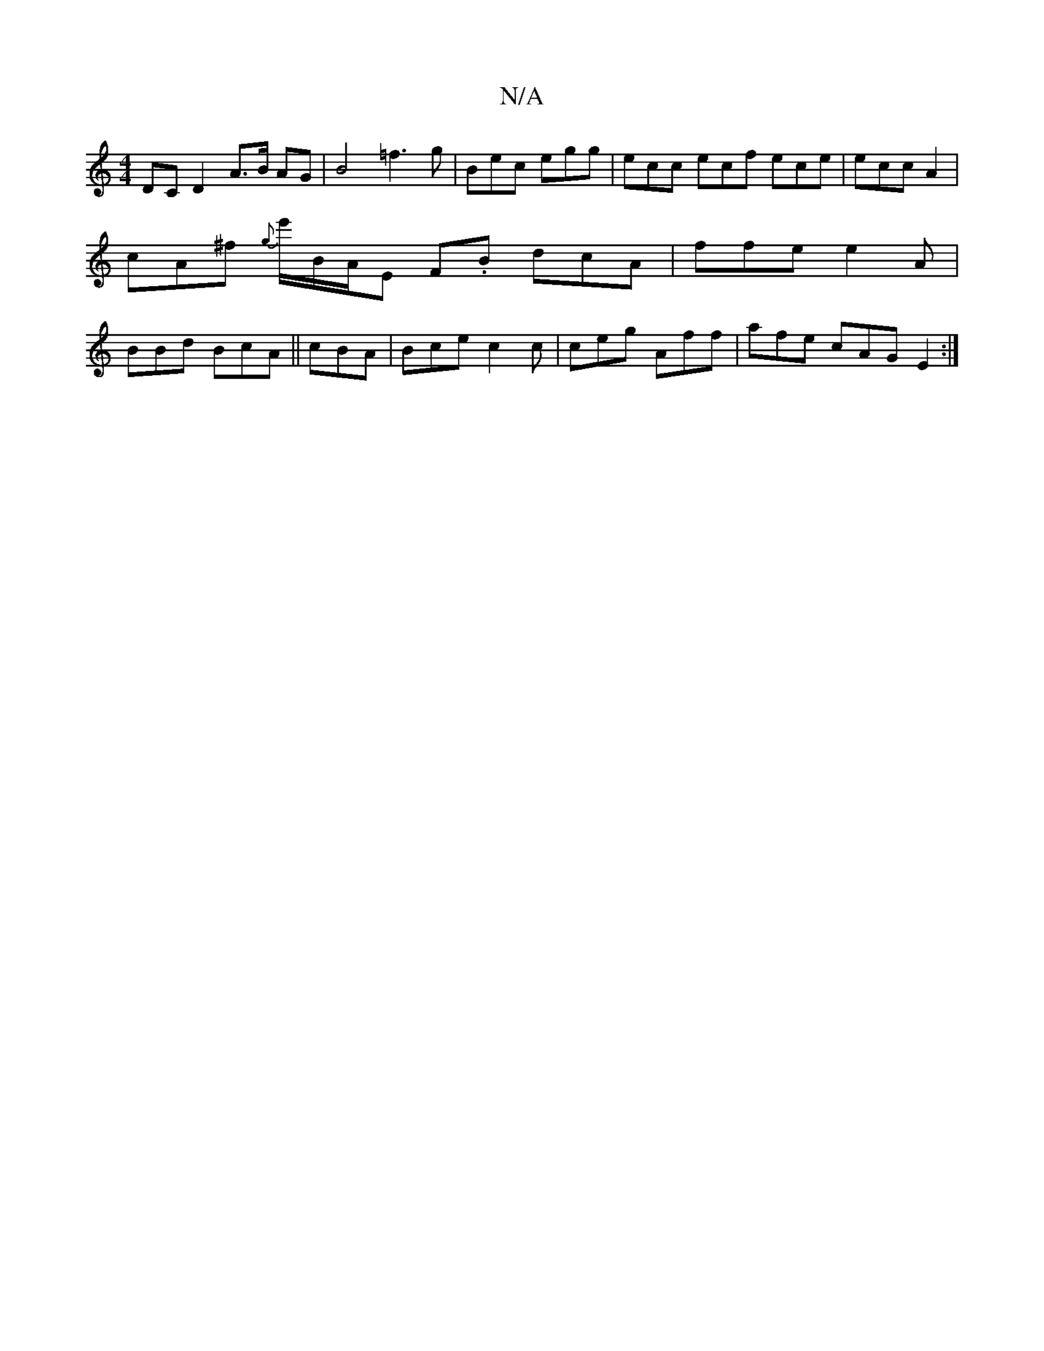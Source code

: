 X:1
T:N/A
M:4/4
R:N/A
K:Cmajor
DC D2A>B AG|B4 =f3g|Bec egg | ecc ecf ece|ecc A2|cA^f {g}e'/t/B/A/E F.B dcA | ffe e2A | BBd BcA||cBA | Bce c2 c | ceg Aff | afe cAG E2 :|

|: G2 F2 G>AF2 | F2 G2 B2|feff b^gf | fefd cBAG | D.GE>) F>GF